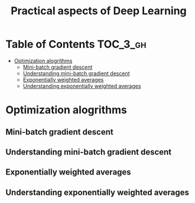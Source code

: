 #+TITLE: Practical aspects of Deep Learning

* Table of Contents :TOC_3_gh:
- [[#optimization-alogrithms][Optimization alogrithms]]
  - [[#mini-batch-gradient-descent][Mini-batch gradient descent]]
  - [[#understanding-mini-batch-gradient-descent][Understanding mini-batch gradient descent]]
  - [[#exponentially-weighted-averages][Exponentially weighted averages]]
  - [[#understanding-exponentially-weighted-averages][Understanding exponentially weighted averages]]

* Optimization alogrithms
** Mini-batch gradient descent
[[file:img/screenshot_2017-10-18_07-50-21.png]]

[[file:img/screenshot_2017-10-18_07-56-43.png]]

** Understanding mini-batch gradient descent
[[file:img/screenshot_2017-10-18_08-00-20.png]]

[[file:img/screenshot_2017-10-18_08-23-00.png]]

[[file:img/screenshot_2017-10-18_08-25-46.png]]
** Exponentially weighted averages
[[file:img/screenshot_2017-10-21_17-25-56.png]]

[[file:img/screenshot_2017-10-21_17-25-29.png]]

** Understanding exponentially weighted averages
[[file:img/screenshot_2017-10-21_17-33-22.png]]

[[file:img/screenshot_2017-10-21_17-35-50.png]]
